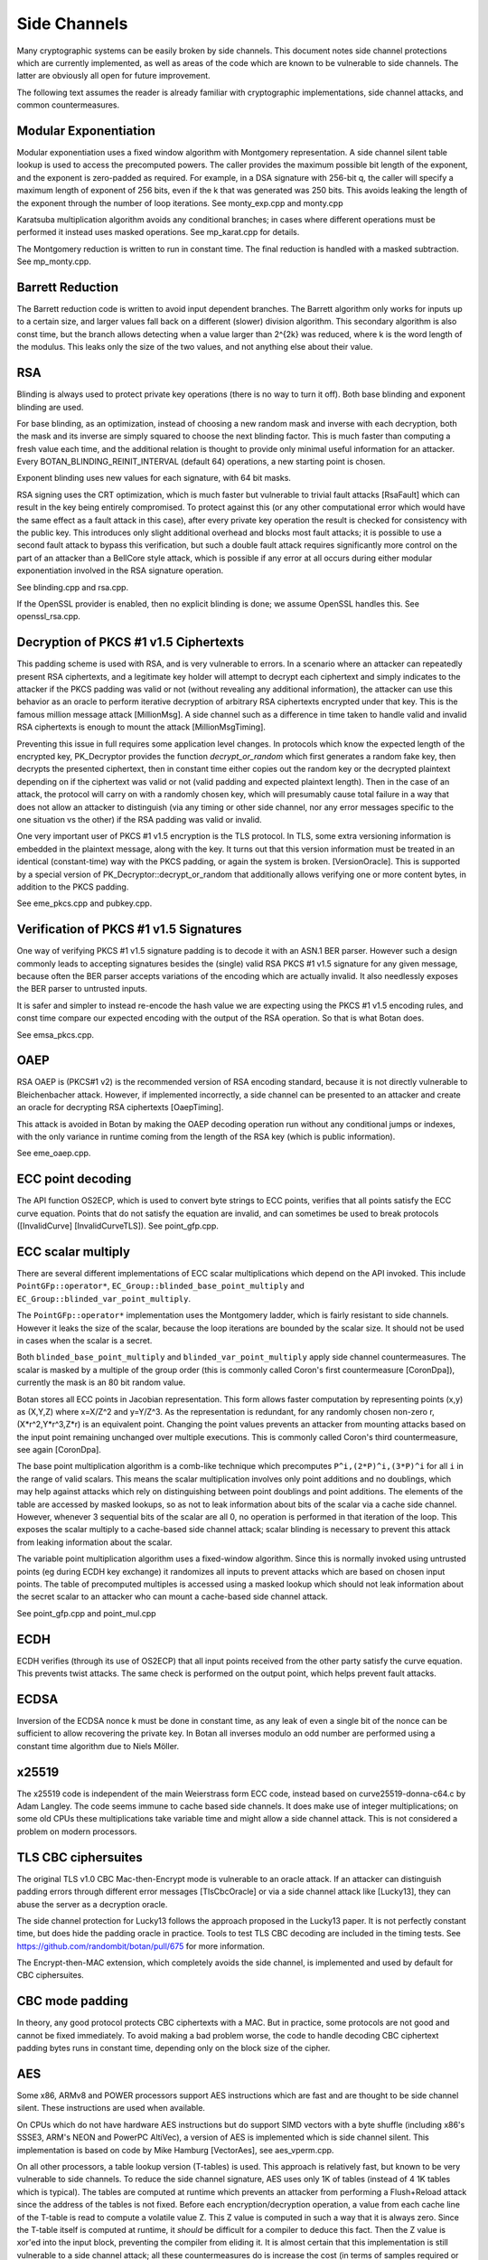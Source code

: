 Side Channels
=========================

Many cryptographic systems can be easily broken by side channels. This document
notes side channel protections which are currently implemented, as well as areas
of the code which are known to be vulnerable to side channels. The latter are
obviously all open for future improvement.

The following text assumes the reader is already familiar with cryptographic
implementations, side channel attacks, and common countermeasures.

Modular Exponentiation
------------------------

Modular exponentiation uses a fixed window algorithm with Montgomery
representation. A side channel silent table lookup is used to access the
precomputed powers. The caller provides the maximum possible bit length of the
exponent, and the exponent is zero-padded as required. For example, in a DSA
signature with 256-bit q, the caller will specify a maximum length of exponent
of 256 bits, even if the k that was generated was 250 bits. This avoids leaking
the length of the exponent through the number of loop iterations.
See monty_exp.cpp and monty.cpp

Karatsuba multiplication algorithm avoids any conditional branches; in
cases where different operations must be performed it instead uses masked
operations. See mp_karat.cpp for details.

The Montgomery reduction is written to run in constant time.
The final reduction is handled with a masked subtraction. See mp_monty.cpp.

Barrett Reduction
--------------------

The Barrett reduction code is written to avoid input dependent branches. The
Barrett algorithm only works for inputs up to a certain size, and larger values
fall back on a different (slower) division algorithm. This secondary algorithm
is also const time, but the branch allows detecting when a value larger than
2^{2k} was reduced, where k is the word length of the modulus. This leaks only
the size of the two values, and not anything else about their value.

RSA
----------------------

Blinding is always used to protect private key operations (there is no way to
turn it off). Both base blinding and exponent blinding are used.

For base blinding, as an optimization, instead of choosing a new random mask and
inverse with each decryption, both the mask and its inverse are simply squared
to choose the next blinding factor. This is much faster than computing a fresh
value each time, and the additional relation is thought to provide only minimal
useful information for an attacker. Every BOTAN_BLINDING_REINIT_INTERVAL
(default 64) operations, a new starting point is chosen.

Exponent blinding uses new values for each signature, with 64 bit masks.

RSA signing uses the CRT optimization, which is much faster but vulnerable to
trivial fault attacks [RsaFault] which can result in the key being entirely
compromised. To protect against this (or any other computational error which
would have the same effect as a fault attack in this case), after every private
key operation the result is checked for consistency with the public key. This
introduces only slight additional overhead and blocks most fault attacks; it is
possible to use a second fault attack to bypass this verification, but such a
double fault attack requires significantly more control on the part of an
attacker than a BellCore style attack, which is possible if any error at all
occurs during either modular exponentiation involved in the RSA signature
operation.

See blinding.cpp and rsa.cpp.

If the OpenSSL provider is enabled, then no explicit blinding is done; we assume
OpenSSL handles this. See openssl_rsa.cpp.

Decryption of PKCS #1 v1.5 Ciphertexts
----------------------------------------

This padding scheme is used with RSA, and is very vulnerable to errors. In a
scenario where an attacker can repeatedly present RSA ciphertexts, and a
legitimate key holder will attempt to decrypt each ciphertext and simply
indicates to the attacker if the PKCS padding was valid or not (without
revealing any additional information), the attacker can use this behavior as an
oracle to perform iterative decryption of arbitrary RSA ciphertexts encrypted
under that key. This is the famous million message attack [MillionMsg].  A side
channel such as a difference in time taken to handle valid and invalid RSA
ciphertexts is enough to mount the attack [MillionMsgTiming].

Preventing this issue in full requires some application level changes. In
protocols which know the expected length of the encrypted key, PK_Decryptor
provides the function `decrypt_or_random` which first generates a random fake
key, then decrypts the presented ciphertext, then in constant time either copies
out the random key or the decrypted plaintext depending on if the ciphertext was
valid or not (valid padding and expected plaintext length). Then in the case of
an attack, the protocol will carry on with a randomly chosen key, which will
presumably cause total failure in a way that does not allow an attacker to
distinguish (via any timing or other side channel, nor any error messages
specific to the one situation vs the other) if the RSA padding was valid or
invalid.

One very important user of PKCS #1 v1.5 encryption is the TLS protocol. In TLS,
some extra versioning information is embedded in the plaintext message, along
with the key. It turns out that this version information must be treated in an
identical (constant-time) way with the PKCS padding, or again the system is
broken. [VersionOracle]. This is supported by a special version of
PK_Decryptor::decrypt_or_random that additionally allows verifying one or more
content bytes, in addition to the PKCS padding.

See eme_pkcs.cpp and pubkey.cpp.

Verification of PKCS #1 v1.5 Signatures
----------------------------------------

One way of verifying PKCS #1 v1.5 signature padding is to decode it with an
ASN.1 BER parser. However such a design commonly leads to accepting signatures
besides the (single) valid RSA PKCS #1 v1.5 signature for any given message,
because often the BER parser accepts variations of the encoding which are
actually invalid. It also needlessly exposes the BER parser to untrusted inputs.

It is safer and simpler to instead re-encode the hash value we are expecting
using the PKCS #1 v1.5 encoding rules, and const time compare our expected
encoding with the output of the RSA operation. So that is what Botan does.

See emsa_pkcs.cpp.

OAEP
----------------------

RSA OAEP is (PKCS#1 v2) is the recommended version of RSA encoding standard,
because it is not directly vulnerable to Bleichenbacher attack. However, if
implemented incorrectly, a side channel can be presented to an attacker and
create an oracle for decrypting RSA ciphertexts [OaepTiming].

This attack is avoided in Botan by making the OAEP decoding operation run
without any conditional jumps or indexes, with the only variance in runtime
coming from the length of the RSA key (which is public information).

See eme_oaep.cpp.

ECC point decoding
----------------------

The API function OS2ECP, which is used to convert byte strings to ECC points,
verifies that all points satisfy the ECC curve equation. Points that do not
satisfy the equation are invalid, and can sometimes be used to break
protocols ([InvalidCurve] [InvalidCurveTLS]). See point_gfp.cpp.

ECC scalar multiply
----------------------

There are several different implementations of ECC scalar multiplications which
depend on the API invoked. This include ``PointGFp::operator*``,
``EC_Group::blinded_base_point_multiply`` and
``EC_Group::blinded_var_point_multiply``.

The ``PointGFp::operator*`` implementation uses the Montgomery ladder, which is
fairly resistant to side channels. However it leaks the size of the scalar,
because the loop iterations are bounded by the scalar size. It should not be
used in cases when the scalar is a secret.

Both ``blinded_base_point_multiply`` and ``blinded_var_point_multiply`` apply
side channel countermeasures. The scalar is masked by a multiple of the group
order (this is commonly called Coron's first countermeasure [CoronDpa]),
currently the mask is an 80 bit random value.

Botan stores all ECC points in Jacobian representation. This form allows faster
computation by representing points (x,y) as (X,Y,Z) where x=X/Z^2 and
y=Y/Z^3. As the representation is redundant, for any randomly chosen non-zero r,
(X*r^2,Y*r^3,Z*r) is an equivalent point. Changing the point values prevents an
attacker from mounting attacks based on the input point remaining unchanged over
multiple executions. This is commonly called Coron's third countermeasure, see
again [CoronDpa].

The base point multiplication algorithm is a comb-like technique which
precomputes ``P^i,(2*P)^i,(3*P)^i`` for all ``i`` in the range of valid scalars.
This means the scalar multiplication involves only point additions and no
doublings, which may help against attacks which rely on distinguishing between
point doublings and point additions. The elements of the table are accessed by
masked lookups, so as not to leak information about bits of the scalar via a
cache side channel. However, whenever 3 sequential bits of the scalar are all 0,
no operation is performed in that iteration of the loop. This exposes the scalar
multiply to a cache-based side channel attack; scalar blinding is necessary to
prevent this attack from leaking information about the scalar.

The variable point multiplication algorithm uses a fixed-window algorithm. Since
this is normally invoked using untrusted points (eg during ECDH key exchange) it
randomizes all inputs to prevent attacks which are based on chosen input
points. The table of precomputed multiples is accessed using a masked lookup
which should not leak information about the secret scalar to an attacker who can
mount a cache-based side channel attack.

See point_gfp.cpp and point_mul.cpp

ECDH
----------------------

ECDH verifies (through its use of OS2ECP) that all input points
received from the other party satisfy the curve equation. This
prevents twist attacks. The same check is performed on the output
point, which helps prevent fault attacks.

ECDSA
----------------------

Inversion of the ECDSA nonce k must be done in constant time, as any
leak of even a single bit of the nonce can be sufficient to allow
recovering the private key. In Botan all inverses modulo an odd number
are performed using a constant time algorithm due to Niels Möller.

x25519
----------------------

The x25519 code is independent of the main Weierstrass form ECC code, instead
based on curve25519-donna-c64.c by Adam Langley. The code seems immune to cache
based side channels. It does make use of integer multiplications; on some old
CPUs these multiplications take variable time and might allow a side channel
attack. This is not considered a problem on modern processors.

TLS CBC ciphersuites
----------------------

The original TLS v1.0 CBC Mac-then-Encrypt mode is vulnerable to an oracle
attack.  If an attacker can distinguish padding errors through different error
messages [TlsCbcOracle] or via a side channel attack like [Lucky13], they can
abuse the server as a decryption oracle.

The side channel protection for Lucky13 follows the approach proposed in the
Lucky13 paper. It is not perfectly constant time, but does hide the padding
oracle in practice. Tools to test TLS CBC decoding are included in the timing
tests. See https://github.com/randombit/botan/pull/675 for more information.

The Encrypt-then-MAC extension, which completely avoids the side channel, is
implemented and used by default for CBC ciphersuites.

CBC mode padding
----------------------

In theory, any good protocol protects CBC ciphertexts with a MAC. But in
practice, some protocols are not good and cannot be fixed immediately. To avoid
making a bad problem worse, the code to handle decoding CBC ciphertext padding
bytes runs in constant time, depending only on the block size of the cipher.

AES
----------------------

Some x86, ARMv8 and POWER processors support AES instructions which
are fast and are thought to be side channel silent. These instructions
are used when available.

On CPUs which do not have hardware AES instructions but do support SIMD vectors
with a byte shuffle (including x86's SSSE3, ARM's NEON and PowerPC AltiVec), a
version of AES is implemented which is side channel silent. This implementation
is based on code by Mike Hamburg [VectorAes], see aes_vperm.cpp.

On all other processors, a table lookup version (T-tables) is used.  This
approach is relatively fast, but known to be very vulnerable to side
channels. To reduce the side channel signature, AES uses only 1K of tables
(instead of 4 1K tables which is typical). The tables are computed at runtime
which prevents an attacker from performing a Flush+Reload attack since the
address of the tables is not fixed. Before each encryption/decryption operation,
a value from each cache line of the T-table is read to compute a volatile
value Z. This Z value is computed in such a way that it is always zero. Since
the T-table itself is computed at runtime, it *should* be difficult for a
compiler to deduce this fact. Then the Z value is xor'ed into the input block,
preventing the compiler from eliding it. It is almost certain that this
implementation is still vulnerable to a side channel attack; all these
countermeasures do is increase the cost (in terms of samples required or
analysis time) of an attack.

If using AES in an environment where side channels are a concern and
hardware instructions are not available, prefer AES-256. In the case
of AES, a larger key increases the cost of (*but does not prevent*)
side channel attacks based on cache usage. The paper [Aes256Sc]
suggests it increase the samples required by a factor of roughly 6,
though this analysis assumes a dedicated T4 table is used in the last
round, an implementation technique Botan avoids precisely because such
a table is notorious for leaking information.

The Botan block cipher API already supports bitslicing implementations, so a
const time 8x bitsliced AES could be integrated fairly easily.

GCM
---------------------

On platforms that support a carryless multiply instruction (ARMv8 and recent x86),
GCM is fast and constant time.

On all other platforms, GCM uses an algorithm based on precomputing all powers
of H from 1 to 128. Then for every bit of the input a mask is formed which
allows conditionally adding that power without leaking information via a cache
side channel. There is also an SSSE3 variant of this algorithm which is somewhat
faster on processors which have SSSE3 but no AES-NI instructions.

OCB
-----------------------

It is straightforward to implement OCB mode in a efficient way that does not
depend on any secret branches or lookups. See ocb.cpp for the implementation.

Poly1305
----------------------

The Poly1305 implementation does not have any secret lookups or conditionals.
The code is based on the public domain version by Andrew Moon.

DES/3DES
----------------------

The DES implementation uses table lookups, and is likely vulnerable to side
channel attacks. DES or 3DES should be avoided in new systems. The proper fix
would be a scalar bitsliced implementation, this is not seen as worth the
engineering investment given these algorithms end of life status.

Twofish
------------------------

This algorithm uses table lookups with secret sboxes. No cache-based side
channel attack on Twofish has ever been published, but it is possible nobody
sufficiently skilled has ever tried.

ChaCha20, Serpent, Threefish, ...
-----------------------------------

Some algorithms including ChaCha, Salsa, Serpent and Threefish are 'naturally'
silent to cache and timing side channels on all recent processors.

IDEA
---------------

IDEA encryption, decryption, and key schedule are implemented to take constant
time regardless of their inputs.

Hash Functions
-------------------------

Most hash functions included in Botan such as MD5, SHA-1, SHA-2, SHA-3, Skein,
and BLAKE2 do not require any input-dependent memory lookups, and so seem to not be
affected by common CPU side channels. However the implementations of Whirlpool
and Streebog use table lookups and probably can be attacked by side channels.

Memory comparisons
----------------------

The function same_mem in header mem_ops.h provides a constant-time comparison
function. It is used when comparing MACs or other secret values. It is also
exposed for application use.

Memory zeroizing
----------------------

There is no way in portable C/C++ to zero out an array before freeing it, in
such a way that it is guaranteed that the compiler will not elide the
'additional' (seemingly unnecessary) writes to zero out the memory.

The function secure_scrub_memory (in mem_ops.cpp) uses some system specific
trick to zero out an array. If possible an OS provided routine (such as
``RtlSecureZeroMemory`` or ``explicit_bzero``) is used.

On other platforms, by default the trick of referencing memset through a
volatile function pointer is used. This approach is not guaranteed to work on
all platforms, and currently there is no systematic check of the resulting
binary function that it is compiled as expected. But, it is the best approach
currently known and has been verified to work as expected on common platforms.

If BOTAN_USE_VOLATILE_MEMSET_FOR_ZERO is set to 0 in build.h (not the default) a
byte at a time loop through a volatile pointer is used to overwrite the array.

Memory allocation
----------------------

Botan's secure_vector type is a std::vector with a custom allocator. The
allocator calls secure_scrub_memory before freeing memory.

Some operating systems support an API call to lock a range of pages
into memory, such that they will never be swapped out (``mlock`` on POSIX,
``VirtualLock`` on Windows). On many POSIX systems ``mlock`` is only usable by
root, but on Linux, FreeBSD and possibly other systems a small amount
of memory can be locked by processes without extra credentials.

If available, Botan uses such a region for storing key material. A page-aligned
block of memory is allocated and locked, then the memory is scrubbed before
freeing. This memory pool is used by secure_vector when available. It can be
disabled at runtime setting the environment variable BOTAN_MLOCK_POOL_SIZE to 0.

Automated Analysis
---------------------

Currently the main tool used by the Botan developers for testing for side
channels at runtime is valgrind; valgrind's runtime API is used to taint memory
values, and any jumps or indexes using data derived from these values will cause
a valgrind warning. This technique was first used by Adam Langley in ctgrind.
See header ct_utils.h.

To check, install valgrind, configure the build with --with-valgrind, and run
the tests.

.. highlight:: shell

There is also a test utility built into the command line util, `timing_test`,
which runs an operation on several different inputs many times in order to
detect simple timing differences. The output can be processed using the
Mona timing report library (https://github.com/seecurity/mona-timing-report).
To run a timing report (here for example pow_mod)::

  $ ./botan timing_test pow_mod > pow_mod.raw

This must be run from a checkout of the source, or otherwise ``--test-data-dir=``
must be used to point to the expected input files.

Build and run the Mona report as::

  $ git clone https://github.com/seecurity/mona-timing-report.git
  $ cd mona-timing-report
  $ ant
  $ java -jar ReportingTool.jar --lowerBound=0.4 --upperBound=0.5 --inputFile=pow_mod.raw --name=PowMod

This will produce plots and an HTML file in subdirectory starting with
``reports_`` followed by a representation of the current date and time.

References
---------------

[Aes256Sc] Neve, Tiri "On the complexity of side-channel attacks on AES-256"
(https://eprint.iacr.org/2007/318.pdf)

[AesCacheColl] Bonneau, Mironov "Cache-Collision Timing Attacks Against AES"
(http://www.jbonneau.com/doc/BM06-CHES-aes_cache_timing.pdf)

[CoronDpa] Coron,
"Resistance against Differential Power Analysis for Elliptic Curve Cryptosystems"
(https://citeseer.ist.psu.edu/viewdoc/summary?doi=10.1.1.1.5695)

[InvalidCurve] Biehl, Meyer, Müller: Differential fault attacks on
elliptic curve cryptosystems
(https://www.iacr.org/archive/crypto2000/18800131/18800131.pdf)

[InvalidCurveTLS] Jager, Schwenk, Somorovsky: Practical Invalid Curve
Attacks on TLS-ECDH
(https://www.nds.rub.de/research/publications/ESORICS15/)

[SafeCurves] Bernstein, Lange: SafeCurves: choosing safe curves for
elliptic-curve cryptography. (https://safecurves.cr.yp.to)

[Lucky13] AlFardan, Paterson "Lucky Thirteen: Breaking the TLS and DTLS Record Protocols"
(http://www.isg.rhul.ac.uk/tls/TLStiming.pdf)

[MillionMsg] Bleichenbacher "Chosen Ciphertext Attacks Against Protocols Based
on the RSA Encryption Standard PKCS1"
(https://citeseerx.ist.psu.edu/viewdoc/summary?doi=10.1.1.19.8543)

[MillionMsgTiming] Meyer, Somorovsky, Weiss, Schwenk, Schinzel, Tews: Revisiting
SSL/TLS Implementations: New Bleichenbacher Side Channels and Attacks
(https://www.nds.rub.de/research/publications/mswsst2014-bleichenbacher-usenix14/)

[OaepTiming] Manger, "A Chosen Ciphertext Attack on RSA Optimal Asymmetric
Encryption Padding (OAEP) as Standardized in PKCS #1 v2.0"
(http://archiv.infsec.ethz.ch/education/fs08/secsem/Manger01.pdf)

[RsaFault] Boneh, Demillo, Lipton
"On the importance of checking cryptographic protocols for faults"
(https://citeseerx.ist.psu.edu/viewdoc/summary?doi=10.1.1.48.9764)

[RandomMonty] Le, Tan, Tunstall "Randomizing the Montgomery Powering Ladder"
(https://eprint.iacr.org/2015/657)

[VectorAes] Hamburg, "Accelerating AES with Vector Permute Instructions"
https://shiftleft.org/papers/vector_aes/vector_aes.pdf

[VersionOracle] Klíma, Pokorný, Rosa "Attacking RSA-based Sessions in SSL/TLS"
(https://eprint.iacr.org/2003/052)
